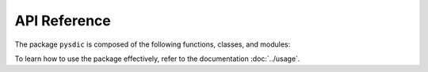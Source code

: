 API Reference
==============

The package ``pysdic`` is composed of the following functions, classes, and modules:

To learn how to use the package effectively, refer to the documentation :doc:`../usage`.